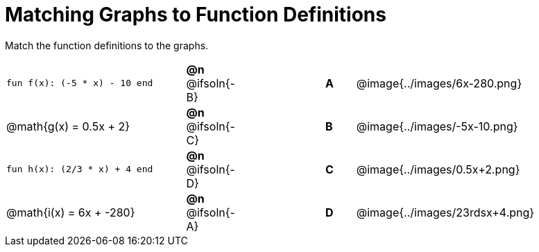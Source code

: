 = Matching Graphs to Function Definitions

++++
<style>
#content .literalblock {margin-bottom: 0px;}
#content img { width: 85%; }
#content td {padding: 0px !important;}
#content td p { padding: margin 0px;}
</style>
++++

Match the function definitions to the graphs.

// Source file for these images is available at
// https://www.desmos.com/calculator/0wjvbfclxs

[.FillVerticalSpace, cols=">.^6a,^.^1a,3,^.^1a,^.^8a",stripes="none",frame="none", grid="none"]
|===
| `fun f(x): (-5 * x) - 10 end`
| *@n* @ifsoln{-B}||*A*
| @image{../images/6x-280.png}

// from https://www.desmos.com/calculator/fysot5cgog
| @math{g(x) = 0.5x + 2}
| *@n* @ifsoln{-C}||*B*
| @image{../images/-5x-10.png}


| `fun h(x): (2/3 * x) + 4 end`
| *@n* @ifsoln{-D}||*C*
| @image{../images/0.5x+2.png}

// From https://www.desmos.com/calculator/udspfgz0mg
| @math{i(x) = 6x + -280}
| *@n* @ifsoln{-A}||*D*
| @image{../images/23rdsx+4.png}

|===
